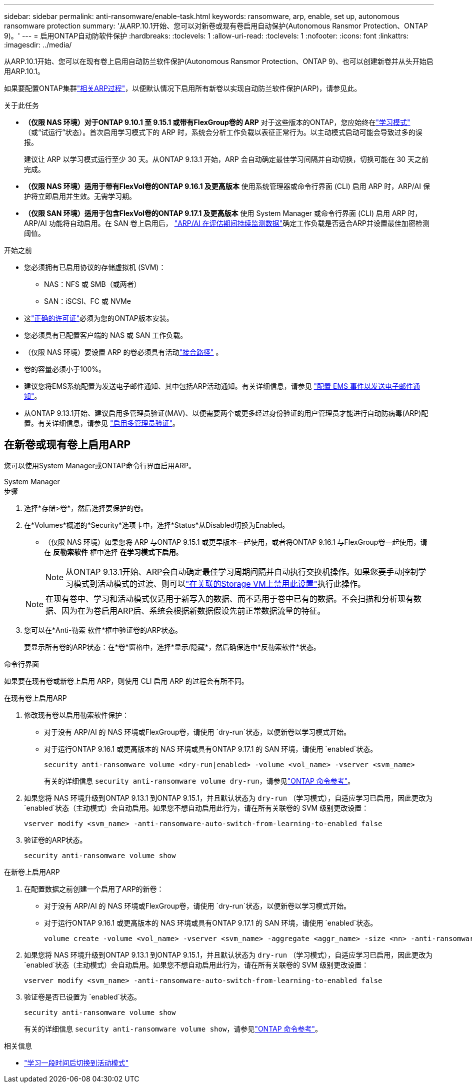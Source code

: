 ---
sidebar: sidebar 
permalink: anti-ransomware/enable-task.html 
keywords: ransomware, arp, enable, set up, autonomous ransomware protection 
summary: '从ARP.10.1开始、您可以对新卷或现有卷启用自动保护(Autonomous Ransmor Protection、ONTAP 9)。' 
---
= 启用ONTAP自动防软件保护
:hardbreaks:
:toclevels: 1
:allow-uri-read: 
:toclevels: 1
:nofooter: 
:icons: font
:linkattrs: 
:imagesdir: ../media/


[role="lead"]
从ARP.10.1开始、您可以在现有卷上启用自动防兰软件保护(Autonomous Ransmor Protection、ONTAP 9)、也可以创建新卷并从头开始启用ARP.10.1。

如果要配置ONTAP集群link:enable-default-task.html["相关ARP过程"]，以便默认情况下启用所有新卷以实现自动防兰软件保护(ARP)，请参见此。

.关于此任务
* *（仅限 NAS 环境）对于ONTAP 9.10.1 至 9.15.1 或带有FlexGroup卷的 ARP* 对于这些版本的ONTAP，您应始终在link:index.html#learn-about-arp-modes["学习模式"] （或“试运行”状态）。首次启用学习模式下的 ARP 时，系统会分析工作负载以表征正常行为。以主动模式启动可能会导致过多的误报。
+
建议让 ARP 以学习模式运行至少 30 天。从ONTAP 9.13.1 开始，ARP 会自动确定最佳学习间隔并自动切换，切换可能在 30 天之前完成。

* *（仅限 NAS 环境）适用于带有FlexVol卷的ONTAP 9.16.1 及更高版本* 使用系统管理器或命令行界面 (CLI) 启用 ARP 时，ARP/AI 保护将立即启用并生效。无需学习期。
* *（仅限 SAN 环境）适用于包含FlexVol卷的ONTAP 9.17.1 及更高版本* 使用 System Manager 或命令行界面 (CLI) 启用 ARP 时，ARP/AI 功能将自动启用。在 SAN 卷上启用后， link:respond-san-entropy-eval-period.html["ARP/AI 在评估期间持续监测数据"]确定工作负载是否适合ARP并设置最佳加密检测阈值。


.开始之前
* 您必须拥有已启用协议的存储虚拟机 (SVM)：
+
** NAS：NFS 或 SMB（或两者）
** SAN：iSCSI、FC 或 NVMe




* 这link:index.html#licenses-and-enablement["正确的许可证"]必须为您的ONTAP版本安装。
* 您必须具有已配置客户端的 NAS 或 SAN 工作负载。
* （仅限 NAS 环境）要设置 ARP 的卷必须具有活动link:../concepts/namespaces-junction-points-concept.html["接合路径"] 。
* 卷的容量必须小于100%。
* 建议您将EMS系统配置为发送电子邮件通知、其中包括ARP活动通知。有关详细信息，请参见 link:../error-messages/configure-ems-events-send-email-task.html["配置 EMS 事件以发送电子邮件通知"]。
* 从ONTAP 9.13.1开始、建议启用多管理员验证(MAV)、以便需要两个或更多经过身份验证的用户管理员才能进行自动防病毒(ARP)配置。有关详细信息，请参见 link:../multi-admin-verify/enable-disable-task.html["启用多管理员验证"]。




== 在新卷或现有卷上启用ARP

您可以使用System Manager或ONTAP命令行界面启用ARP。

[role="tabbed-block"]
====
.System Manager
--
.步骤
. 选择*存储>卷*，然后选择要保护的卷。
. 在*Volumes*概述的*Security*选项卡中，选择*Status*从Disabled切换为Enabled。
+
** （仅限 NAS 环境）如果您将 ARP 与ONTAP 9.15.1 或更早版本一起使用，或者将ONTAP 9.16.1 与FlexGroup卷一起使用，请在 *反勒索软件* 框中选择 *在学习模式下启用*。
+

NOTE: 从ONTAP 9.13.1开始、ARP会自动确定最佳学习周期间隔并自动执行交换机操作。如果您要手动控制学习模式到活动模式的过渡、则可以link:enable-default-task.html["在关联的Storage VM上禁用此设置"]执行此操作。

+

NOTE: 在现有卷中、学习和活动模式仅适用于新写入的数据、而不适用于卷中已有的数据。不会扫描和分析现有数据、因为在为卷启用ARP后、系统会根据新数据假设先前正常数据流量的特征。



. 您可以在*Anti-勒索 软件*框中验证卷的ARP状态。
+
要显示所有卷的ARP状态：在*卷*窗格中，选择*显示/隐藏*，然后确保选中*反勒索软件*状态。



--
.命令行界面
--
如果要在现有卷或新卷上启用 ARP，则使用 CLI 启用 ARP 的过程会有所不同。

.在现有卷上启用ARP
. 修改现有卷以启用勒索软件保护：
+
** 对于没有 ARP/AI 的 NAS 环境或FlexGroup卷，请使用 `dry-run`状态，以便新卷以学习模式开始。
** 对于运行ONTAP 9.16.1 或更高版本的 NAS 环境或具有ONTAP 9.17.1 的 SAN 环境，请使用 `enabled`状态。
+
[source, cli]
----
security anti-ransomware volume <dry-run|enabled> -volume <vol_name> -vserver <svm_name>
----
+
有关的详细信息 `security anti-ransomware volume dry-run`，请参见link:https://docs.netapp.com/us-en/ontap-cli/security-anti-ransomware-volume-dry-run.html["ONTAP 命令参考"^]。



. 如果您将 NAS 环境升级到ONTAP 9.13.1 到ONTAP 9.15.1，并且默认状态为 `dry-run` （学习模式），自适应学习已启用，因此更改为 `enabled`状态（主动模式）会自动启用。如果您不想自动启用此行为，请在所有关联卷的 SVM 级别更改设置：
+
[source, cli]
----
vserver modify <svm_name> -anti-ransomware-auto-switch-from-learning-to-enabled false
----
. 验证卷的ARP状态。
+
[source, cli]
----
security anti-ransomware volume show
----


.在新卷上启用ARP
. 在配置数据之前创建一个启用了ARP的新卷：
+
** 对于没有 ARP/AI 的 NAS 环境或FlexGroup卷，请使用 `dry-run`状态，以便新卷以学习模式开始。
** 对于运行ONTAP 9.16.1 或更高版本的 NAS 环境或具有ONTAP 9.17.1 的 SAN 环境，请使用 `enabled`状态。
+
[source, cli]
----
volume create -volume <vol_name> -vserver <svm_name> -aggregate <aggr_name> -size <nn> -anti-ransomware-state <dry-run|enabled> -junction-path </path_name>
----


. 如果您将 NAS 环境升级到ONTAP 9.13.1 到ONTAP 9.15.1，并且默认状态为 `dry-run` （学习模式），自适应学习已启用，因此更改为 `enabled`状态（主动模式）会自动启用。如果您不想自动启用此行为，请在所有关联卷的 SVM 级别更改设置：
+
[source, cli]
----
vserver modify <svm_name> -anti-ransomware-auto-switch-from-learning-to-enabled false
----
. 验证卷是否已设置为 `enabled`状态。
+
[source, cli]
----
security anti-ransomware volume show
----
+
有关的详细信息 `security anti-ransomware volume show`，请参见link:https://docs.netapp.com/us-en/ontap-cli/security-anti-ransomware-volume-show.html["ONTAP 命令参考"^]。



--
====
.相关信息
* link:switch-learning-to-active-mode.html["学习一段时间后切换到活动模式"]


